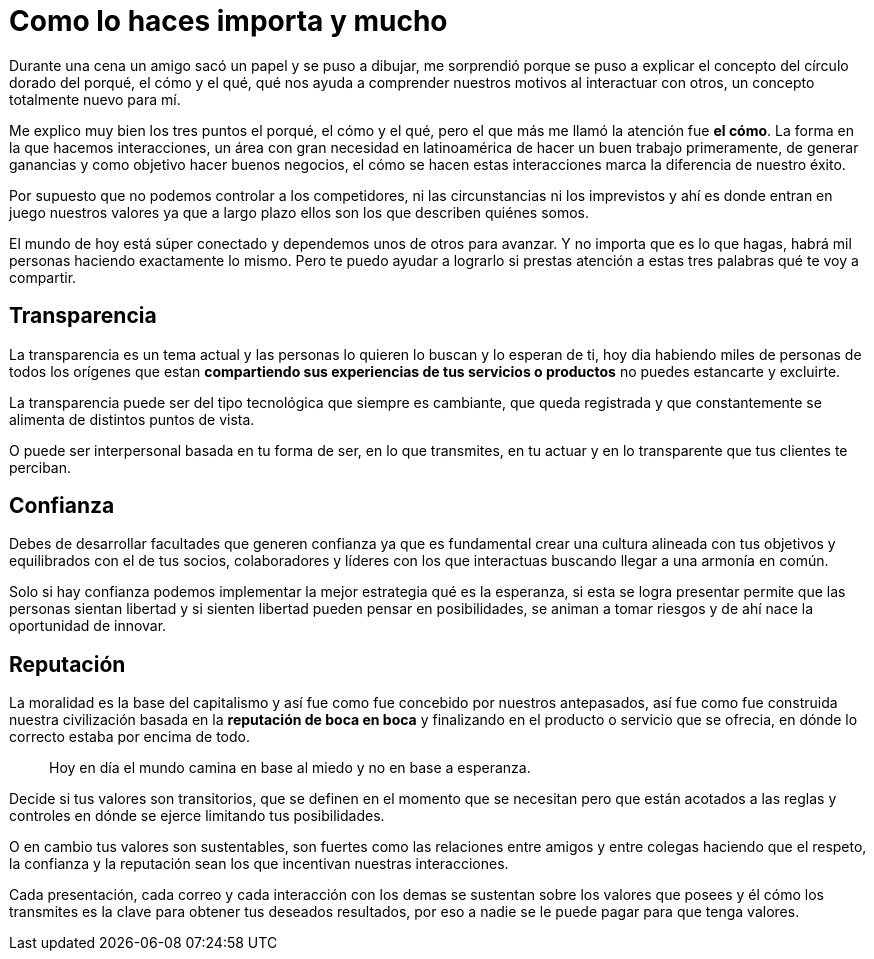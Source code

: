 = Como lo haces importa y mucho
:hp-image: http://67.media.tumblr.com/035a53f0593a2c477f1cc7b1bc5ac84e/tumblr_obzhweIZgL1qa69foo1_1280.jpg
:hp-tags: Negocios, liderazgo, innovacion

Durante una cena un amigo sacó un papel y se puso a dibujar, me sorprendió porque se puso a explicar el concepto del círculo dorado del porqué, el cómo y el qué, qué nos ayuda a comprender nuestros motivos al interactuar con otros, un concepto totalmente nuevo para mí. 

Me explico muy bien los tres puntos el porqué, el cómo y el qué, pero el que más me llamó la atención fue *el cómo*. La forma en la que hacemos interacciones, un área con gran necesidad en latinoamérica de hacer un buen trabajo primeramente, de generar ganancias y como objetivo hacer buenos negocios, el cómo se hacen estas interacciones marca la diferencia de nuestro éxito.

Por supuesto que no podemos controlar a los competidores, ni las circunstancias ni los imprevistos y ahí es donde entran en juego nuestros valores ya que a largo plazo ellos son los que describen quiénes somos.

El mundo de hoy está súper conectado y dependemos unos de otros para avanzar. Y no importa que es lo que hagas, habrá mil personas haciendo exactamente lo mismo. Pero te puedo ayudar a lograrlo si prestas atención a estas tres palabras qué te voy a compartir.

== Transparencia
La transparencia es un tema actual y las personas lo quieren lo buscan y lo esperan de ti, hoy dia habiendo miles de personas de todos los orígenes que estan *compartiendo sus experiencias de tus servicios o productos* no puedes estancarte y excluirte. 

La transparencia puede ser del tipo tecnológica que siempre es cambiante, que queda registrada y que constantemente se alimenta de distintos puntos de vista. 

O puede ser interpersonal basada en tu forma de ser, en lo que transmites, en tu actuar y en lo transparente que tus clientes te perciban.

== Confianza
Debes de desarrollar facultades que generen confianza ya que es fundamental crear una cultura alineada con tus objetivos y equilibrados con el de tus socios, colaboradores y líderes con los que interactuas buscando llegar a una armonía en común.

Solo si hay confianza podemos implementar la mejor estrategia qué es la esperanza, si esta se logra presentar permite que las personas sientan libertad y si sienten libertad pueden pensar en posibilidades, se animan a tomar riesgos y de ahí nace la oportunidad de innovar.

== Reputación
La moralidad es la base del capitalismo y así fue como fue concebido por nuestros antepasados, así fue como fue construida nuestra civilización basada en la *reputación de boca en boca* y finalizando en el producto o servicio que se ofrecia, en dónde lo correcto estaba por encima de todo.
____ 
Hoy en día el mundo camina en base al miedo y no en base a esperanza.
____ 

Decide si tus valores son transitorios, que se definen en el momento que se necesitan pero que están acotados a las reglas y controles en dónde se ejerce limitando tus posibilidades.  

O en cambio tus valores son sustentables, son fuertes como las relaciones entre amigos y entre colegas haciendo que el respeto, la confianza y la reputación sean los que incentivan nuestras interacciones.

Cada presentación, cada correo y cada interacción con los demas se sustentan sobre los valores que posees y él cómo los transmites es la clave para obtener tus deseados resultados, por eso a nadie se le puede pagar para que tenga valores.



